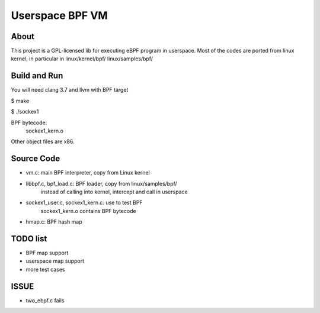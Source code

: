 ================
Userspace BPF VM
================

About
-----
This project is a GPL-licensed lib for executing eBPF program in userspace.
Most of the codes are ported from linux kernel, in particular in
linux/kernel/bpf/
linux/samples/bpf/

Build and Run
-------------
You will need clang 3.7 and llvm with BPF target

$ make

$ ./sockex1

BPF bytecode:
  sockex1_kern.o

Other object files are x86.

Source Code
-----------
- vm.c: main BPF interpreter, copy from Linux kernel

- libbpf.c, bpf_load.c: BPF loader, copy from linux/samples/bpf/
	instead of calling into kernel, intercept and call in userspace

- sockex1_user.c, sockex1_kern.c: use to test BPF
	sockex1_kern.o contains BPF bytecode

- hmap.c: BPF hash map

TODO list
---------
- BPF map support
- userspace map support
- more test cases

ISSUE
-----
- two_ebpf.c fails
